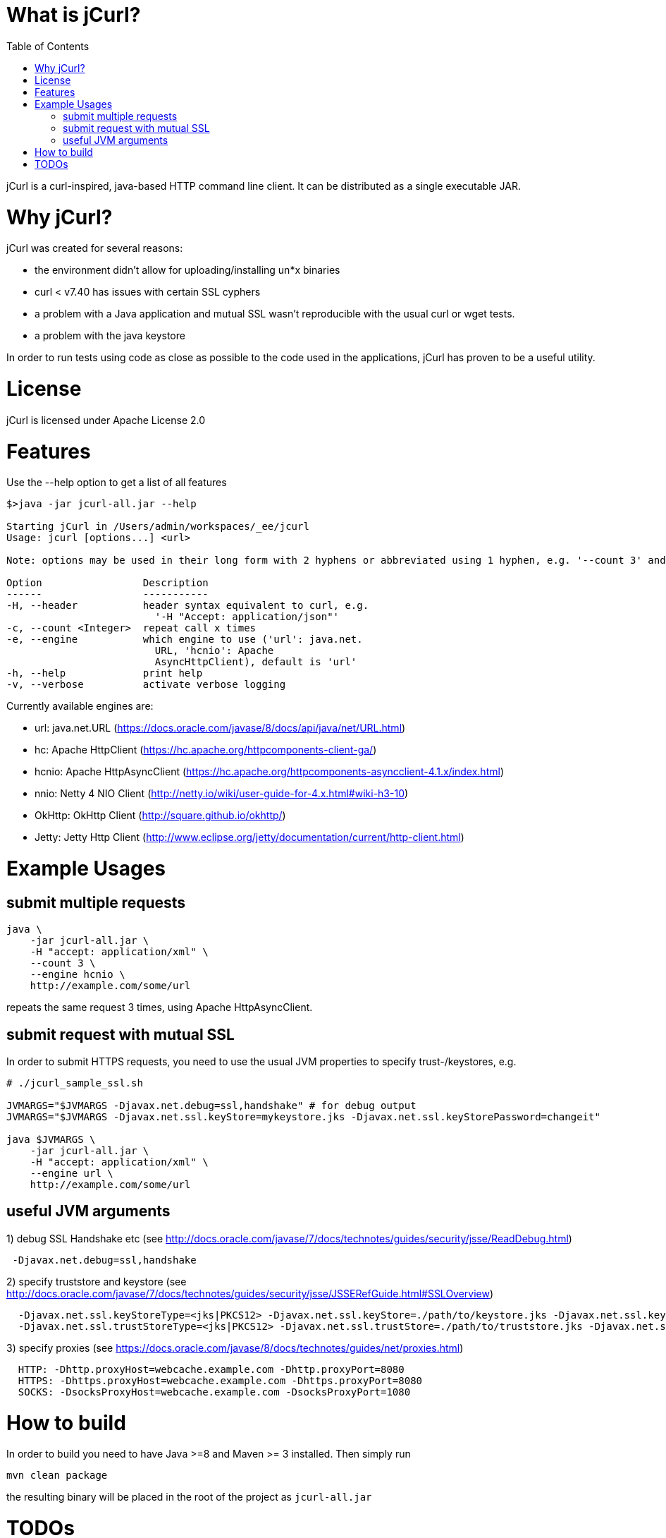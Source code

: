 :toc:

# What is jCurl?

jCurl is a curl-inspired, java-based HTTP command line client. It can be distributed as a single executable JAR.


# Why jCurl?

jCurl was created for several reasons:

- the environment didn't allow for uploading/installing un*x binaries
- curl < v7.40 has issues with certain SSL cyphers
- a problem with a Java application and mutual SSL wasn't reproducible with the usual curl or wget tests.
- a problem with the java keystore

In order to run tests using code as close as possible to the code used in the applications, jCurl has proven to be a useful utility.

# License

jCurl is licensed under Apache License 2.0

# Features

Use the --help option to get a list of all features

```
$>java -jar jcurl-all.jar --help

Starting jCurl in /Users/admin/workspaces/_ee/jcurl
Usage: jcurl [options...] <url>

Note: options may be used in their long form with 2 hyphens or abbreviated using 1 hyphen, e.g. '--count 3' and '-c 3' are equivalent

Option                 Description
------                 -----------
-H, --header           header syntax equivalent to curl, e.g.
                         '-H "Accept: application/json"'
-c, --count <Integer>  repeat call x times
-e, --engine           which engine to use ('url': java.net.
                         URL, 'hcnio': Apache
                         AsyncHttpClient), default is 'url'
-h, --help             print help
-v, --verbose          activate verbose logging
```

Currently available engines are:

- url:
    java.net.URL (https://docs.oracle.com/javase/8/docs/api/java/net/URL.html)
- hc:
    Apache HttpClient (https://hc.apache.org/httpcomponents-client-ga/)
- hcnio:
    Apache HttpAsyncClient (https://hc.apache.org/httpcomponents-asyncclient-4.1.x/index.html)
- nnio:
    Netty 4 NIO Client (http://netty.io/wiki/user-guide-for-4.x.html#wiki-h3-10)
- OkHttp:
    OkHttp Client (http://square.github.io/okhttp/)
- Jetty:
    Jetty Http Client (http://www.eclipse.org/jetty/documentation/current/http-client.html)


# Example Usages

## submit multiple requests

``` sh
java \
    -jar jcurl-all.jar \
    -H "accept: application/xml" \
    --count 3 \
    --engine hcnio \
    http://example.com/some/url
```

repeats the same request 3 times, using Apache HttpAsyncClient.


## submit request with mutual SSL

In order to submit HTTPS requests, you need to use the usual JVM properties to specify trust-/keystores, e.g.

``` sh
# ./jcurl_sample_ssl.sh

JVMARGS="$JVMARGS -Djavax.net.debug=ssl,handshake" # for debug output
JVMARGS="$JVMARGS -Djavax.net.ssl.keyStore=mykeystore.jks -Djavax.net.ssl.keyStorePassword=changeit"

java $JVMARGS \
    -jar jcurl-all.jar \
    -H "accept: application/xml" \
    --engine url \
    http://example.com/some/url
```

## useful JVM arguments

1) debug SSL Handshake etc (see http://docs.oracle.com/javase/7/docs/technotes/guides/security/jsse/ReadDebug.html)
```
 -Djavax.net.debug=ssl,handshake
```

2) specify truststore and keystore (see http://docs.oracle.com/javase/7/docs/technotes/guides/security/jsse/JSSERefGuide.html#SSLOverview)
```
  -Djavax.net.ssl.keyStoreType=<jks|PKCS12> -Djavax.net.ssl.keyStore=./path/to/keystore.jks -Djavax.net.ssl.keyStorePassword=<password>
  -Djavax.net.ssl.trustStoreType=<jks|PKCS12> -Djavax.net.ssl.trustStore=./path/to/truststore.jks -Djavax.net.ssl.trustStorePassword=<password>
```


3) specify proxies (see https://docs.oracle.com/javase/8/docs/technotes/guides/net/proxies.html)
```
  HTTP: -Dhttp.proxyHost=webcache.example.com -Dhttp.proxyPort=8080
  HTTPS: -Dhttps.proxyHost=webcache.example.com -Dhttps.proxyPort=8080
  SOCKS: -DsocksProxyHost=webcache.example.com -DsocksProxyPort=1080
```


# How to build

In order to build you need to have Java >=8 and Maven >= 3 installed. Then simply run

```
mvn clean package
```

the resulting binary will be placed in the root of the project as `jcurl-all.jar`

# TODOs

Currently only GET requests are supported. If you would like to see more/other features or find a bug, please

1. create a ticket
2. send a pull request
